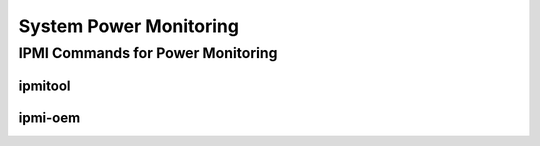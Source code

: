 =======================
System Power Monitoring
=======================

IPMI Commands for Power Monitoring
==================================

ipmitool
~~~~~~~~

ipmi-oem
~~~~~~~~
